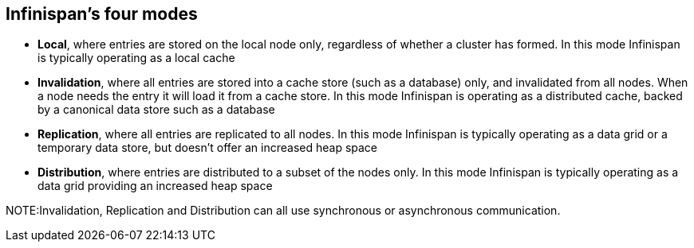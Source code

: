Infinispan's four modes
-----------------------
* *Local*, where entries are stored on the local node only, regardless of whether a cluster has formed. In this mode Infinispan is typically operating as a local cache

* *Invalidation*, where all entries are stored into a cache store (such as a database) only, and invalidated from all nodes. When a node needs the entry it will load it from a cache store. In this mode Infinispan is operating as a distributed cache, backed by a canonical data store such as a database

* *Replication*, where all entries are replicated to all nodes. In this mode Infinispan is typically operating as a data grid or a temporary data store, but doesn't offer an increased heap space

* *Distribution*, where entries are distributed to a subset of the nodes only. In this mode Infinispan is typically operating as a data grid providing an increased heap space

NOTE:Invalidation, Replication and Distribution can all use synchronous or asynchronous communication.
